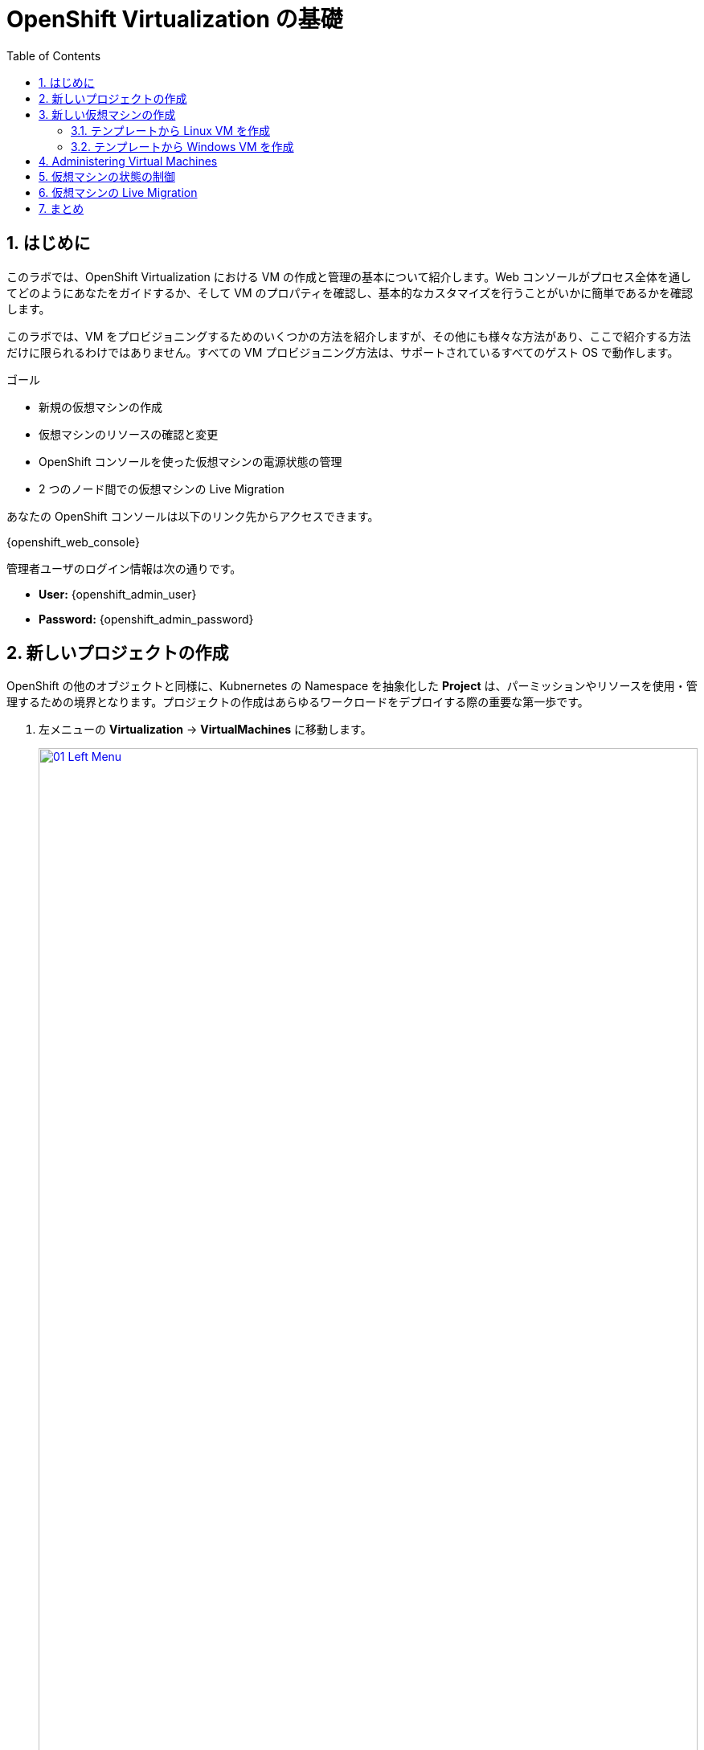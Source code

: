 :scrollbar:
:toc2:
:numbered:

= OpenShift Virtualization の基礎

== はじめに
このラボでは、OpenShift Virtualization における VM の作成と管理の基本について紹介します。Web コンソールがプロセス全体を通してどのようにあなたをガイドするか、そして VM のプロパティを確認し、基本的なカスタマイズを行うことがいかに簡単であるかを確認します。

このラボでは、VM をプロビジョニングするためのいくつかの方法を紹介しますが、その他にも様々な方法があり、ここで紹介する方法だけに限られるわけではありません。すべての VM プロビジョニング方法は、サポートされているすべてのゲスト OS で動作します。

.ゴール

* 新規の仮想マシンの作成
* 仮想マシンのリソースの確認と変更
* OpenShift コンソールを使った仮想マシンの電源状態の管理
* 2 つのノード間での仮想マシンの Live Migration

あなたの OpenShift コンソールは以下のリンク先からアクセスできます。

{openshift_web_console}

管理者ユーザのログイン情報は次の通りです。

* *User:* {openshift_admin_user} 
* *Password:* {openshift_admin_password}

[[create_project]]
== 新しいプロジェクトの作成

OpenShift の他のオブジェクトと同様に、Kubnernetes の Namespace を抽象化した *Project* は、パーミッションやリソースを使用・管理するための境界となります。プロジェクトの作成はあらゆるワークロードをデプロイする際の重要な第一歩です。

. 左メニューの *Virtualization* -> *VirtualMachines* に移動します。
+
image::module-00/01_Left_Menu.png[link=self, window=blank, width=100%]
+
[NOTE]
====
*Virtualization* メニューは、OpenShift Virtualization がインストールされ、適切に設定されている場合に使用できます。
====

. 表示される *VirtualMachines* ダッシュボードを確認します。いくつかの VM がリストされていますが、いずれもパワーオンになっていません。
+
image::module-00/02_VM_List.png[link=self, window=blank, width=100%]

. VM を作成する前に、新しいプロジェクトを作成します。一般的に VM は特定のプロジェクトにデプロイされ、そのプロジェクトへのアクセス権限を持たないユーザからは、VM にアクセス、管理、制御はできません。クラスタ管理者はすべてのプロジェクトにアクセスできるため、すべての VM を見ることができます。
+
.. *Project: All Projects* をクリックし、*Create Project* をクリックします。
+
image::module-00/02_All_Projects.png[link=self, window=blank, width=100%]

.. *Name* フィールドに **`vmexamples`** と入力してプロジェクト名を付け、*Create* をクリックします。
+
image::module-00/03_Create_Project.png[link=self, window=blank, width=100%]

[[create_vm]]
== 新しい仮想マシンの作成
VM 作成は、管理者にとって最も頻繁に実行するタスクの1つです。このセクションでは、事前に作成されたテンプレートを使用して新しい VM を作成するプロセスを説明します。管理者は、様々なカスタマイズを行って独自のテンプレートを作成することができます。

ここでは以下の方法で VM を作成します。それぞれで入力する情報が異なる場所を注目しながら作成していきましょう。

. テンプレートから Linux VM を作成
. テンプレートから Windows VM を作成

NOTE: VM は InstanceType ウィザードから作成することも、カスタム YAML 定義を入力して作成することもできますが、今回のラボでは既存のテンプレートに基づいて VM を作成することにします。

=== テンプレートから Linux VM を作成

. *VirtualMachines* メニューから *Create VirtualMachine* をクリックします。
+
image::module-00/04_Create_VM_Button.png[link=self, window=blank, width=100%]

. ウィザードが表示され、利用可能な定義済みの VM テンプレートが表示されます。
+
利用可能なテンプレートのリストを確認すると、"Source available" を示す青いバッジが付いているものがあることに気づくでしょう。これらは、自動的にダウンロードされ保存されたテンプレート・ディスクを使用しているテンプレートです。自分の環境にデプロイする場合、これらのソース・ディスクが作成されないようにしたり、削除したりするオプションがあります。
+
image::module-00/05_Create_VM_Templates.png[link=self, window=blank, width=100%]

. *Fedora VM* をクリックすると、ダイアログが開きます。
+
image::module-00/06_Create_VM_Quick.png[link=self, window=blank, width=100%]

. *VirtualMachine name* を `fedora01` に変更し、*Quick create VirtualMachine* をクリックします。
+
image::module-00/07_Create_VM_Quick_Name.png[link=self, window=blank, width=100%]

+
. After a few seconds, expect to see the VM is *Running*. During this time, the storage provider has cloned the template disk so that it can be used by the newly created virtual machine. The amount of time this takes can vary based on the storage provider being used to create the boot disk.
+
image::module-00/08_Fedora_Running.png[link=self, window=blank, width=100%]

. 数秒後、作成した VM が `Running` であることが確認できるでしょう。VM が作成されたら、作成のプロセスの詳細を確認するために *Events* タブを見てみましょう。もし VM の作成に問題があっても、このタブに表示されます。
+
image::module-00/09_Fedora_Events.png[link=self, window=blank, width=100%]
+
* はじめに _DataVolume_ が作成されます。_DataVolume_ は VM ディスクの作成を管理するために使われ、VM 作成のフローにおいてクローンやインポートの処理を OpenShift の永続ストレージ上に抽象化しています。
* その後、_VM_ が起動します。

. VMに関する情報を取得するには、*Details* タブをクリックします。このテンプレートでは、デフォルトで 1 CPU と 2GiB メモリであることを確認してみましょう。管理者は、VM のデフォルト構成をカスタマイズして新しいテンプレートを作成できます。
+
SDN (Software-defined Network) 上の VM の IP アドレスも、ストレージデバイス、システム使用率、VM をホストするクラスタノードなどの情報とともに、このページに表示されます。デフォルトでは、VM は Pod Network に接続されています。後段のラボでは、高度なネットワーキング・オプションと、VM の接続性をカスタマイズする方法を探ります。
+
image::module-00/10_Fedora_Details.png[link=self, window=blank, width=100%]

[[create_win]]
=== テンプレートから Windows VM を作成
次に事前に定義されている Windows VM のテンプレートを使って新しい VM を作成します。

先の Fedora VM と違って、Windows VM のテンプレートには仮想ディスクイメージの PVC が作られていません。したがって、別の場所からブートイメージをダウンロードする必要があります。 
ここでは、Web サーバ上にホストされている ISO イメージを使って Microsoft Windows Server 2019 をインストールします。これは、Web サーバやオブジェクトストレージ、またはクラスタ内の他の PV など、様々な場所にあるディスクをソースとすることができる機能を利用して、VM に OS をインストールする方法の 1 つです。

このプロセスは、VM からテンプレートを作成することで最初の OS のインストール後に効率化できます。テンプレートとして使うゲスト OS を準備する具体的なプロセスは組織によって異なります。あなたの組織ガイドラインと要件に従うようにしてください。

. 左メニューから *Virtualization* -> *Catalog* に移動し、上部の *Template catalog* タブをクリックします。
+
image::module-04/16_Template_Catalog.png[link=self, window=blank, width=100%]
+
. 下にスクロールして、*Microsoft Windows Server 2019 VM* を選択します。
+
image::module-04/17_Windows_2k19_Tile.png[link=self, window=blank, width=100%]
+
. テンプレートに関するデフォルトの構成を示すダイアログが表示されます。
+
NOTE: デフォルトの Windows Server 用テンプレートでは、デフォルトではソース・ディスクとなる仮想ディスクイメージを指定していないため、*Quick create VirtualMachine* のオプションはグレーアウトされています。
+
image::module-04/18_Windows_2k19_Dialog.png[link=self, window=blank, width=100%]
+
. ダイアログでは次のように入力します。
.. *VirtualMachine name* : `windows`
.. *Boot from CD* チェックボックスを有効化
.. *CD source* : `URL (creates PVC)`
.. *Image URI* : `http://192.168.123.100:81/Windows2019.iso`
.. *Disk size* : `5 GiB`
.. *Disk source* : `Blank`
.. *Disk size* : `60 GiB`
.. *Mount Windows drivers disk* チェックボックスを有効化。**これは Windows システム向けの VirtIO 用のドライバを提供するために必要です。**
+
image::module-04/19_Windows_2k19_Parameters.png[link=self, window=blank, width=100%]
+
. オプションの入力が完了したら、一番下にある *Customize VirtualMachine* をクリックして、カスタマイズを続行します。
+
. *Customize and create VirtualMachine* の画面で、*Scripts* タブをクリックします。下にスクロールし *Sysprep* セクションの *Edit* をクリックします。
+
image::module-04/20_Customize_Scripts.png[link=self, window=blank, width=100%]
+
.*Sysprep* のアクションを作成するためのポップアップが表示されます。
+
image::module-04/21_Sysprep.png[link=self, window=blank, width=100%]
+
. *Autounattend.xml answer file* のフォームに、以下のコードをコピー&ペーストします。
+
[source,xml,role=execute]
----
<?xml version="1.0" encoding="utf-8"?>
<unattend xmlns="urn:schemas-microsoft-com:unattend" xmlns:wcm="http://schemas.microsoft.com/WMIConfig/2002/State" xmlns:xsi="http://www.w3.org/2001/XMLSchema-instance" xsi:schemaLocation="urn:schemas-microsoft-com:unattend">
  <settings pass="windowsPE">
    <component name="Microsoft-Windows-Setup" processorArchitecture="amd64" publicKeyToken="31bf3856ad364e35" language="neutral" versionScope="nonSxS">
      <DiskConfiguration>
        <Disk wcm:action="add">
          <CreatePartitions>
            <CreatePartition wcm:action="add">
              <Order>1</Order>
              <Extend>true</Extend>
              <Type>Primary</Type>
            </CreatePartition>
          </CreatePartitions>
          <ModifyPartitions>
            <ModifyPartition wcm:action="add">
              <Active>true</Active>
              <Format>NTFS</Format>
              <Label>System</Label>
              <Order>1</Order>
              <PartitionID>1</PartitionID>
            </ModifyPartition>
          </ModifyPartitions>
          <DiskID>0</DiskID>
          <WillWipeDisk>true</WillWipeDisk>
        </Disk>
      </DiskConfiguration>
      <ImageInstall>
        <OSImage>
          <InstallFrom>
            <MetaData wcm:action="add">
              <Key>/IMAGE/NAME</Key>
              <Value>Windows Server 2019 SERVERSTANDARD</Value>
            </MetaData>
          </InstallFrom>
          <InstallTo>
            <DiskID>0</DiskID>
            <PartitionID>1</PartitionID>
          </InstallTo>
        </OSImage>
      </ImageInstall>
      <UserData>
        <AcceptEula>true</AcceptEula>
        <FullName>Administrator</FullName>
        <Organization>My Organization</Organization>
      </UserData>
      <EnableFirewall>false</EnableFirewall>
    </component>
    <component name="Microsoft-Windows-International-Core-WinPE" processorArchitecture="amd64" publicKeyToken="31bf3856ad364e35" language="neutral" versionScope="nonSxS">
      <SetupUILanguage>
        <UILanguage>en-US</UILanguage>
      </SetupUILanguage>
      <InputLocale>en-US</InputLocale>
      <SystemLocale>en-US</SystemLocale>
      <UILanguage>en-US</UILanguage>
      <UserLocale>en-US</UserLocale>
    </component>
  </settings>
  <settings pass="offlineServicing">
    <component name="Microsoft-Windows-LUA-Settings" processorArchitecture="amd64" publicKeyToken="31bf3856ad364e35" language="neutral" versionScope="nonSxS">
      <EnableLUA>false</EnableLUA>
    </component>
  </settings>
  <settings pass="specialize">
    <component name="Microsoft-Windows-Shell-Setup" processorArchitecture="amd64" publicKeyToken="31bf3856ad364e35" language="neutral" versionScope="nonSxS">
      <AutoLogon>
        <Password>
          <Value>R3dh4t1!</Value>
          <PlainText>true</PlainText>
        </Password>
        <Enabled>true</Enabled>
        <LogonCount>999</LogonCount>
        <Username>Administrator</Username>
      </AutoLogon>
      <OOBE>
        <HideEULAPage>true</HideEULAPage>
        <HideLocalAccountScreen>true</HideLocalAccountScreen>
        <HideOnlineAccountScreens>true</HideOnlineAccountScreens>
        <HideWirelessSetupInOOBE>true</HideWirelessSetupInOOBE>
        <NetworkLocation>Work</NetworkLocation>
        <ProtectYourPC>3</ProtectYourPC>
        <SkipMachineOOBE>true</SkipMachineOOBE>
      </OOBE>
      <UserAccounts>
        <LocalAccounts>
          <LocalAccount wcm:action="add">
            <Description>Local Administrator Account</Description>
            <DisplayName>Administrator</DisplayName>
            <Group>Administrators</Group>
            <Name>Administrator</Name>
          </LocalAccount>
        </LocalAccounts>
      </UserAccounts>
      <TimeZone>Eastern Standard Time</TimeZone>
    </component>
  </settings>
  <settings pass="oobeSystem">
    <component name="Microsoft-Windows-International-Core" processorArchitecture="amd64" publicKeyToken="31bf3856ad364e35" language="neutral" versionScope="nonSxS">
      <InputLocale>en-US</InputLocale>
      <SystemLocale>en-US</SystemLocale>
      <UILanguage>en-US</UILanguage>
      <UserLocale>en-US</UserLocale>
    </component>
    <component name="Microsoft-Windows-Shell-Setup" processorArchitecture="amd64" publicKeyToken="31bf3856ad364e35" language="neutral" versionScope="nonSxS">
      <AutoLogon>
        <Password>
          <Value>R3dh4t1!</Value>
          <PlainText>true</PlainText>
        </Password>
        <Enabled>true</Enabled>
        <LogonCount>999</LogonCount>
        <Username>Administrator</Username>
      </AutoLogon>
      <OOBE>
        <HideEULAPage>true</HideEULAPage>
        <HideLocalAccountScreen>true</HideLocalAccountScreen>
        <HideOnlineAccountScreens>true</HideOnlineAccountScreens>
        <HideWirelessSetupInOOBE>true</HideWirelessSetupInOOBE>
        <NetworkLocation>Work</NetworkLocation>
        <ProtectYourPC>3</ProtectYourPC>
        <SkipMachineOOBE>true</SkipMachineOOBE>
      </OOBE>
      <UserAccounts>
        <LocalAccounts>
          <LocalAccount wcm:action="add">
            <Description>Local Administrator Account</Description>
            <DisplayName>Administrator</DisplayName>
            <Group>Administrators</Group>
            <Name>Administrator</Name>
          </LocalAccount>
        </LocalAccounts>
      </UserAccounts>
      <TimeZone>Eastern Standard Time</TimeZone>
    </component>
  </settings>
</unattend>
----
+
. *Save* をクリックします。
+
image::module-04/22_Windows_2k19_Sysprep.png[link=self, window=blank, width=100%]
+
. *Customize and create Virtual Machine* 画面に戻ったら、*Disks* タブをクリックします。*installation-cdrom* の行で右端の三点メニューをクリックし、*Edit* を選びます。
+
image::module-04/23_Edit_Boot_Media.png[link=self, window=blank, width=100%]
+
. *Use this disk as a boot source* をチェックし、*Save* をクリックします。
+
image::module-04/24_Boot_Source.png[link=self, window=blank, width=100%]
+
. *Disks* タブに戻ったら、*Create VirtualMachine* をクリックします。
. VM は ISO イメージのダウンロード、設定、インスタンスの起動によって、プロビジョニングプロセスを開始します。
+
image::module-04/25_Windows_2k19_Provisioning.png[link=self, window=blank, width=100%]
+
. 数分後、`windows` VM が `Running` ステータスになります。*Console* タブに切り替えると、Windows のインストールプロセスが進んでいることが確認できます。
+
image::module-04/26_Windows_2k19_Console.png[link=self, window=blank, width=100%]
+
NOTE: `Running` ステータスの横に、`Not migratable` と表示されていますが、これは CD-ROM ディスクが接続されているためです。インストール完了後に、CD-ROM ディスクを取り外すと Migration できるようになります。
+
IMPORTANT: Windows のインストールが完了するまで待つ必要はありません。次の項目に進んで下さい。

[[admin_vms]]
== Administering Virtual Machines

Administering and using virtual machines is more than simply creating and customizing their configuration. As the platform administrator, we also need to be able to control the VM states and trigger live migrations so that we can balance resources, perform maintenance tasks, and reconfigure nodes.

. Click the *Configuration* tab, this is the entry point to obtain information about the resources of the Virtual Machine. 
+
image::module-00/11_Configuration_Tab_Nav.png[link=self, window=blank, width=100%]
+
It includes seven subtabs:
+
image::module-00/12_Configuration_Tab.png[link=self, window=blank, width=100%]
+
* *Details*: This tab presents all of the physical features of the VM in a single panel. From here you can make edits to various descriptors and basic hardware configurations including modifying the cpu or memory, changing the hostname, attaching passthrough devices, and modifying the boot order.
* *Storage*: This tab lists the disks attached to the system and allows you to add new disks to the system. If the guest is configured with the agent, it lists the filesystems and the utilization. Here it is possible to attach _ConfigMaps_, _Secrets_, and _Service Accounts_ as extra disks. This is useful when passing configuration data to the application(s) running in the virtual machine.
* *Network*: This Tab shows the current network interfaces configured for the VM and allows for you to add new ones.
* *Scheduling*: This tab includes advanced configuration options indicating where the VM should run and the strategy to follow for eviction. This tab is used to configure (anti)affinity rules, configure node selectors and tolerations, and other behaviors that affect which cluster nodes the VM can be scheduled to.
* *SSH*: This tab allows you to configure remote access to the machine by creating an SSH service on a configured load-balancer, or by injecting public SSH keys if the feature is enabled.
* *Initial run*: This tab allows us to configure _cloud-init_ for Linux or _sys-prep_ for Microsoft Windows, including setting the commands to be executed on the first boot, such as the injection of SSH keys, installation of applications, network configuration, and more.
* *Metadata*: This tab shows current Labels and Annotations applied to the virtual machine. Modifying these values can help us tag our machines for specific purposes, or help us enable automated workflows by uniquely identifying machines. 

. List the disks associated with the VM by clicking on the *Storage* tab:
+
image::module-00/13_Storage_Tab.png[link=self, window=blank, width=100%]
+
In this environment, the default StorageClass, which defines the source and type of storage used for the disk, is called *ocs-storagecluster-ceph-rbd-virtualization*. This storage is the default type provided by OpenShift Data Foundation (ODF) for running virtual machines. Each storage provider has different storage classes that define the characteristics of the storage backing the VM disk.

. Examine the network interfaces attached to the VM by clicking on the *Network interfaces* subtab:
+
image::module-00/14_Network_Tab.png[link=self, window=blank, width=100%]
+
When a VM is created, an interface on the *PodNetworking* network of type *masquerade* is created by default. This connects the VM to the SDN and provides access from the VM to outside the OpenShift cluster. Other VMs, and Pods, in the cluster can access the virtual machine using this interface. Furthermore, a VM connected to the SDN can be accessed externally using a Route, or Service with type load balancer, or even have a Network Attachment Definition configured to allow direct access to external networks.

[[vm_state]]
== 仮想マシンの状態の制御

VM へのアクセス権限を持つユーザーは、Web コンソールから VM を停止、起動、再起動、一時停止、および一時停止解除といった制御ができます。

. 左メニューで *Virtualization* -> *VirtualMachines* に戻り、リストから `fedora01` VM を選択します。
. 画面右上には、Stop、Restart、Pause のショートカットボタンがあります。また、*Actions* メニューもあります。
+
image::module-00/15_VM_State_Actions.png[link=self, window=blank, width=100%]
+
.. *Stop*: VM をグレイスフルにシャットダウンします。
.. *Restart*: VM を再起動するシグナルを OS に送信します。
.. *Pause*: ハイパーバイザのレベルで、VM が使っているメモリは保ったまま VM プロセスを一時停止します。

. *Actions* メニューをクリックし、利用可能なオプションを表示することもできます。
+
image::module-00/16_VM_Actions_Menu.png[link=self, window=blank, width=100%]
+
. *Stop* をクリックして、VM が `Stopped` になるまで待ちます。
+
image::module-00/17_VM_Stopped.png[link=self, window=blank, width=100%]
. *Actions* メニューを見ると、*Start* が表示され、*Restart* と *Pause* はグレーアウトされていることがわかります。
+
image::module-00/18_VM_Actions_List_Stopped.png[link=self, window=blank, width=100%]

. *Start* をクリックし、`Running` になるまで待ちます。

. *Actions* メニューで *Pause* をクリックします。VM のステータスが `Paused` に変わります。
+
image::module-00/19_VM_Actions_Paused.png[link=self, window=blank, width=100%]

. *Actions* メニューで *Unpause* をクリックし、VM の一時停止を解除します。

[[live_migrate]]
== 仮想マシンの Live Migration

このセクションでは、VM をシャットダウンせずに別のノードへ移行します。 +
Live Migration には *ReadWriteMany (RWX)* ストレージが必要で、VM のディスクを移行元と移行先の両方のノードで同時にマウントできるようにします。 +
OpenShift Virtualization は、他の仮想化ソリューションとは異なり、全てのクラスタを構成するノードが常時アクセスできるようなモノリシックなデータストアは使いません。各 VM ディスクは個々のボリュームに格納され、必要なときに必要なノードにのみマウントされるようになっています。

. `fedora01` VM の *Overview* タブに移動し、VM が稼働している Worker ノードを確認します。
+
image::module-00/20_VM_Info_Node.png[link=self, window=blank, width=100%]

. *Actions* メニューから、*Migrate* をクリックします。
+
image::module-00/21_VM_Dialog_Migrate.png[link=self, window=blank, width=100%]

. 数秒後、VM のステータスが `Migrating` に変わります。数秒後にまた `Running` に変わりますが、別のノードで稼働しています。すなわち、VM は正常に Live Mgration されたことがわかります。
+
image::module-00/22_Migrated.png[link=self, window=blank, width=100%]

== まとめ

このモジュールでは、VM を作成して状態管理作業を確認し、Live Migration を実行しました。これらはプラットフォーム管理者として一般的かつ必要なタスクであるため、OpenShift Virtualization で VM を扱う際の基本的な操作として慣れておくことが好ましいでしょう。
